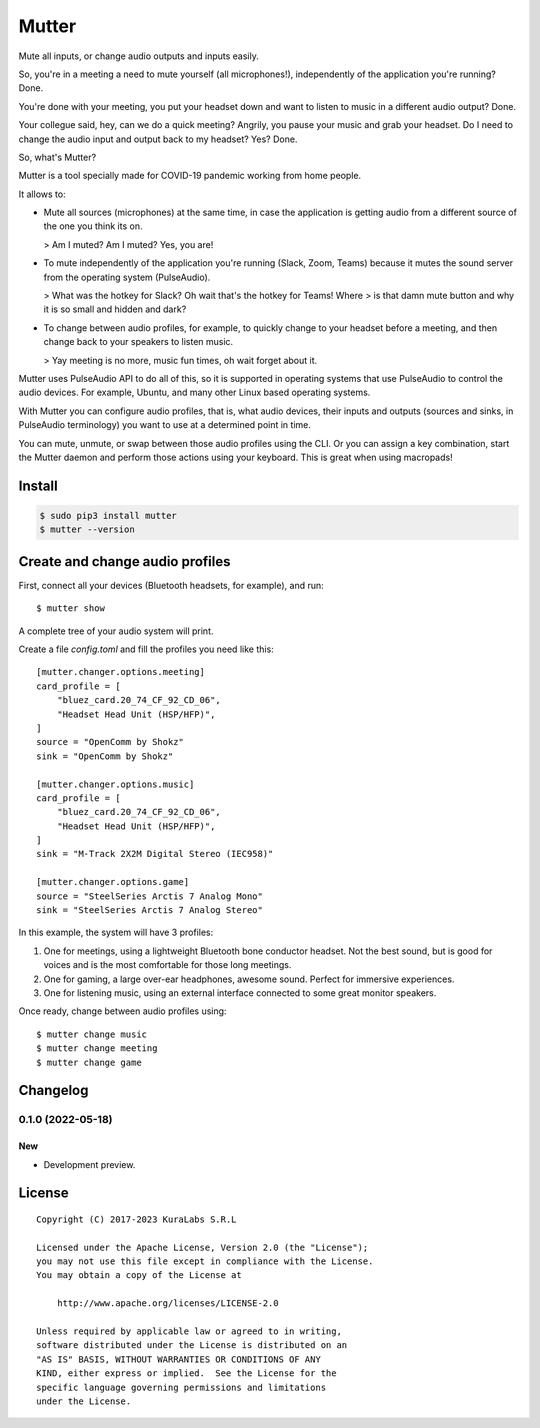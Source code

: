 ======
Mutter
======

Mute all inputs, or change audio outputs and inputs easily.

So, you're in a meeting a need to mute yourself (all microphones!),
independently of the application you're running? Done.

You're done with your meeting, you put your headset down and want to listen to
music in a different audio output? Done.

Your collegue said, hey, can we do a quick meeting? Angrily, you pause your
music and grab your headset. Do I need to change the audio input and output
back to my headset? Yes? Done.

So, what's Mutter?

Mutter is a tool specially made for COVID-19 pandemic working from home people.

It allows to:

- Mute all sources (microphones) at the same time, in case the application is
  getting audio from a different source of the one you think its on.

  > Am I muted? Am I muted? Yes, you are!

- To mute independently of the application you're running (Slack, Zoom, Teams)
  because it mutes the sound server from the operating system (PulseAudio).

  > What was the hotkey for Slack? Oh wait that's the hotkey for Teams! Where
  > is that damn mute button and why it is so small and hidden and dark?

- To change between audio profiles, for example, to quickly change to your
  headset before a meeting, and then change back to your speakers to listen
  music.

  > Yay meeting is no more, music fun times, oh wait forget about it.

.. image:: https://img.shields.io/pypi/v/mutter
   :target: https://pypi.org/project/mutter/
   :alt: PyPI

.. image:: https://img.shields.io/github/license/kuralabs/mutter
   :target: https://choosealicense.com/licenses/apache-2.0/
   :alt: License


Mutter uses PulseAudio API to do all of this, so it is supported in operating
systems that use PulseAudio to control the audio devices. For example, Ubuntu,
and many other Linux based operating systems.

With Mutter you can configure audio profiles, that is, what audio devices,
their inputs and outputs (sources and sinks, in PulseAudio terminology) you
want to use at a determined point in time.

You can mute, unmute, or swap between those audio profiles using the CLI. Or
you can assign a key combination, start the Mutter daemon and perform those
actions using your keyboard. This is great when using macropads!


Install
=======

.. code-block:: sh

    $ sudo pip3 install mutter
    $ mutter --version


Create and change audio profiles
================================

First, connect all your devices (Bluetooth headsets, for example), and run:

::

    $ mutter show

A complete tree of your audio system will print.

Create a file `config.toml` and fill the profiles you need like this:

::

    [mutter.changer.options.meeting]
    card_profile = [
        "bluez_card.20_74_CF_92_CD_06",
        "Headset Head Unit (HSP/HFP)",
    ]
    source = "OpenComm by Shokz"
    sink = "OpenComm by Shokz"

    [mutter.changer.options.music]
    card_profile = [
        "bluez_card.20_74_CF_92_CD_06",
        "Headset Head Unit (HSP/HFP)",
    ]
    sink = "M-Track 2X2M Digital Stereo (IEC958)"

    [mutter.changer.options.game]
    source = "SteelSeries Arctis 7 Analog Mono"
    sink = "SteelSeries Arctis 7 Analog Stereo"


In this example, the system will have 3 profiles:

#. One for meetings, using a lightweight Bluetooth bone conductor headset.
   Not the best sound, but is good for voices and is the most comfortable for
   those long meetings.
#. One for gaming, a large over-ear headphones, awesome sound.
   Perfect for immersive experiences.
#. One for listening music, using an external interface connected to some
   great monitor speakers.

Once ready, change between audio profiles using:

::

    $ mutter change music
    $ mutter change meeting
    $ mutter change game


Changelog
=========

0.1.0 (2022-05-18)
------------------

New
~~~

- Development preview.


License
=======

::

   Copyright (C) 2017-2023 KuraLabs S.R.L

   Licensed under the Apache License, Version 2.0 (the "License");
   you may not use this file except in compliance with the License.
   You may obtain a copy of the License at

       http://www.apache.org/licenses/LICENSE-2.0

   Unless required by applicable law or agreed to in writing,
   software distributed under the License is distributed on an
   "AS IS" BASIS, WITHOUT WARRANTIES OR CONDITIONS OF ANY
   KIND, either express or implied.  See the License for the
   specific language governing permissions and limitations
   under the License.
